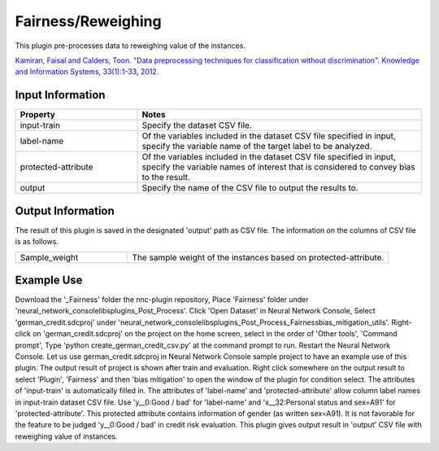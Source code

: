 Fairness/Reweighing
~~~~~~~~~~~~~~~~~~~~~~~~

This plugin pre-processes data to reweighing value of the instances.

`Kamiran, Faisal and Calders, Toon. "Data preprocessing techniques for classification without discrimination". Knowledge and Information Systems, 33(1):1-33, 2012. <https://link.springer.com/article/10.1007/s10115-011-0463-8>`_

Input Information
===================

.. list-table::
   :widths: 30 70
   :class: longtable
   :header-rows: 1

   * - Property
     - Notes

   * - input-train
     - Specify the dataset CSV file.

   * - label-name
     - Of the variables included in the dataset CSV file specified in input, specify the variable name of the target label to be analyzed.

   * - protected-attribute
     - Of the variables included in the dataset CSV file specified in input, specify the variable names of interest that is considered to convey bias to the result.

   * - output
     - Specify the name of the CSV file to output the results to.

Output Information
===================

The result of this plugin is saved in the designated 'output' path as CSV file.
The information on the columns of CSV file is as follows.

.. list-table::
   :widths: 30 70
   :class: longtable

   * - Sample_weight
     - The sample weight of the instances based on protected-attribute.

Example Use
===================

Download the '_Fairness' folder the nnc-plugin repository, Place 'Fairness' folder under 'neural_network_console\libs\plugins\_Post_Process'.
Click 'Open Dataset' in Neural Network Console, Select 'german_credit.sdcproj' under 'neural_network_console\libs\plugins\_Post_Process\_Fairness\bias_mitigation_utils'.
Right-click on 'german_credit.sdcproj' on the project on the home screen, select in the order of 'Other tools', 'Command prompt', Type 'python create_german_credit_csv.py' at the command prompt to run.
Restart the Neural Network Console.
Let us use german_credit.sdcproj in Neural Network Console sample project to have an example use of this plugin.
The output result of project is shown after train and evaluation.
Right click somewhere on the output result to select 'Plugin', 'Fairness' and then 'bias mitigation' to open the window of the plugin for condition select.
The attributes of 'input-train' is automatically filled in.
The attributes of 'label-name' and 'protected-attribute' allow column label names in input-train dataset CSV file.
Use 'y__0:Good / bad' for 'label-name' and 'x__32:Personal status and sex=A91' for 'protected-attribute'.
This protected attribute contains information of gender (as written sex=A91).
It is not favorable for the feature to be judged 'y__0:Good / bad' in credit risk evaluation.
This plugin gives output result in 'output' CSV file with reweighing value of instances.


